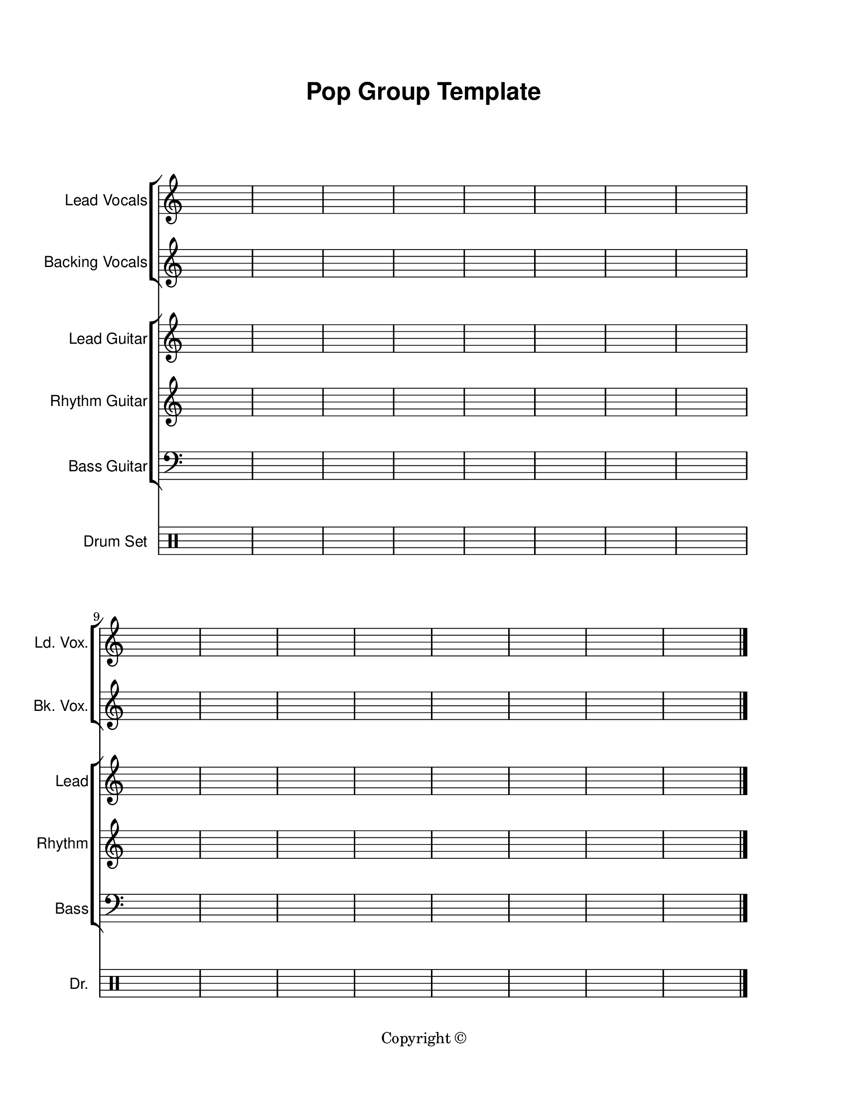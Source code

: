\version "2.24.0"

\paper {
  #(set-paper-size "letter")
  left-margin = 1\in
  right-margin = 1\in
  top-margin = 0.75\in
  bottom-margin = 0.5\in
  markup-system-spacing = #'((padding . 10))
  last-bottom-spacing = #'((padding . 5))
  ragged-bottom = ##f
  ragged-last = ##f
  ragged-last-bottom = ##f
  ragged-right = ##f
}

\header {
  title = \markup \sans "Pop Group Template"
  copyright = "Copyright ©"
  tagline = ##f
}

scoreBreaks = {
  \repeat unfold 2 { s1*8 \break }
}

leadVocalsMusic = {
  \clef treble
  s1*16 \bar "|."
}

leadVocalsLyrics = \lyricmode {

}

backingVocalsMusic = {
  \clef treble
  s1*16 \bar "|."
}

backingVocalsLyrics = \lyricmode {

}

leadGuitarMusic = {
  \clef treble
  s1*16 \bar "|."
}

rhythmGuitarMusic = {
  \clef treble
  s1*16 \bar "|."
}

bassGuitarMusic = {
  \clef bass
  s1*16 \bar "|."
}

drumSetMusic = {
  \clef percussion
  s1*16 \bar "|."
}

\score {
  <<
    \new ChoirStaff = "vocals" <<
      \new Staff \with {
        instrumentName = "Lead Vocals"
        shortInstrumentName = "Ld. Vox."
      }<<
        \scoreBreaks
        \new Voice = "lead" \leadVocalsMusic
      >>
      \new Lyrics \lyricsto "lead" \leadVocalsLyrics
      \new Staff \with {
        instrumentName = "Backing Vocals"
        shortInstrumentName = "Bk. Vox."
      }{
        \new Voice = "backing" \backingVocalsMusic
      }
      \new Lyrics \lyricsto "backing" \backingVocalsLyrics
    >>
    \new ChoirStaff = "guitars" <<
      \new Staff \with {
        instrumentName = "Lead Guitar"
        shortInstrumentName = "Lead"
      }\leadGuitarMusic
      \new Staff \with {
        instrumentName = "Rhythm Guitar"
        shortInstrumentName = "Rhythm"
      }\rhythmGuitarMusic
      \new Staff \with {
        instrumentName = "Bass Guitar"
        shortInstrumentName = "Bass"
      }\bassGuitarMusic
    >>
    \new DrumStaff \with {
        instrumentName = "Drum Set"
        shortInstrumentName = "Dr."
    }\drumSetMusic
  >>
  \layout {
    \omit Staff.TimeSignature
    \override Staff.InstrumentName.font-family = #'sans
  }
  %\midi {}  % uncomment for midi output
}